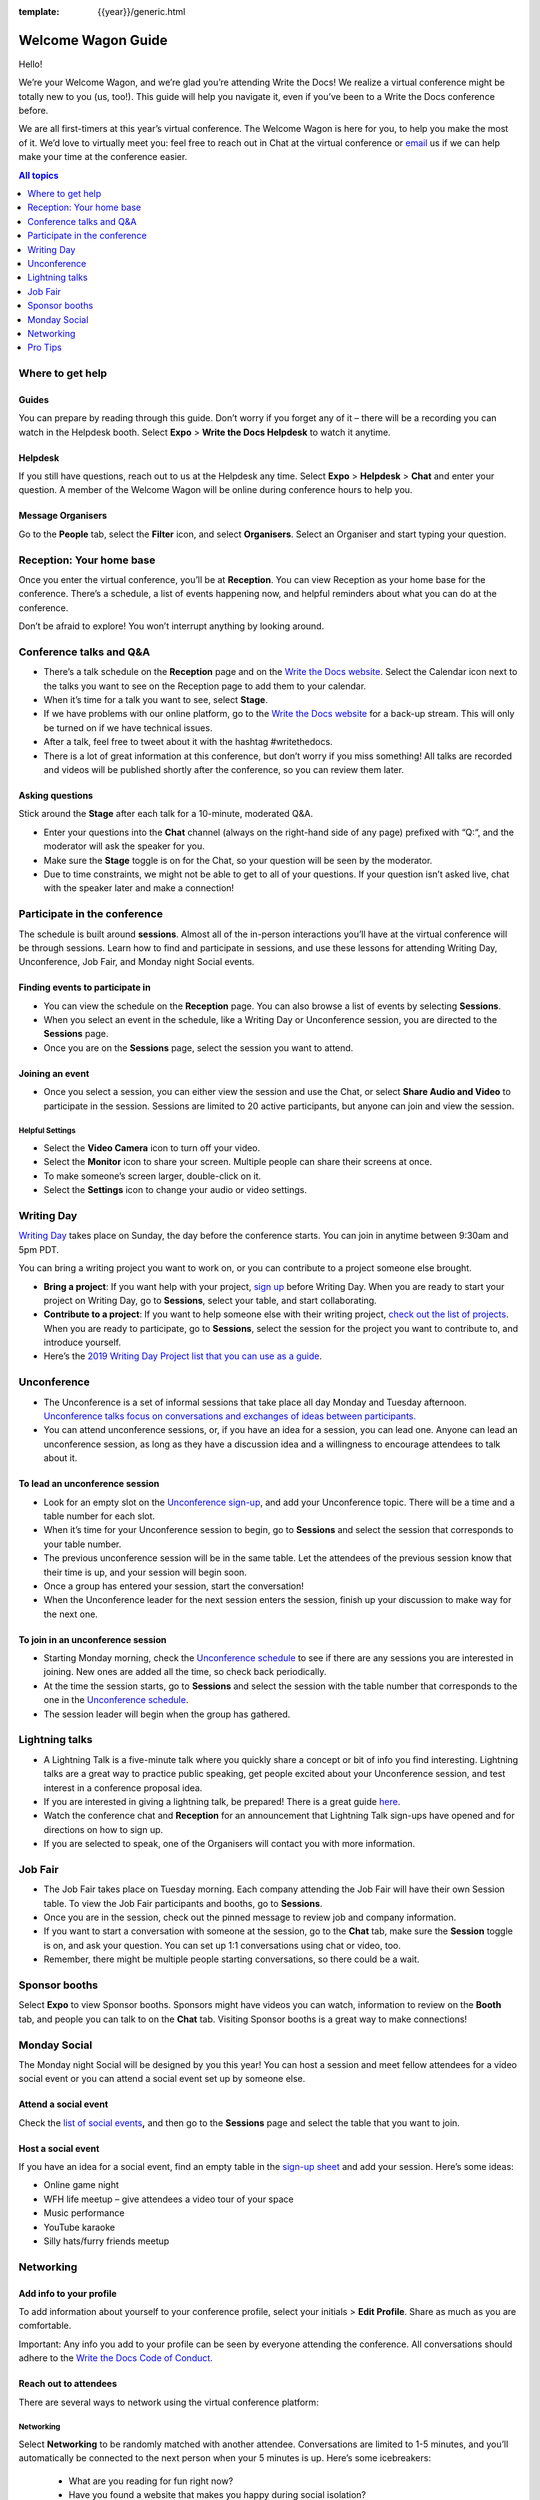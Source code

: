 :template: {{year}}/generic.html

Welcome Wagon Guide
===================

Hello!

We’re your Welcome Wagon, and we’re glad you’re attending Write the
Docs! We realize a virtual conference might be totally new to you (us,
too!). This guide will help you navigate it, even if you’ve been to a
Write the Docs conference before.

We are all first-timers at this year’s virtual conference. The Welcome
Wagon is here for you, to help you make the most of it. We’d love to
virtually meet you: feel free to reach out in Chat at the virtual
conference or `email <mailto:canncrochet@gmail.com>`__ us if we can help
make your time at the conference easier.

.. contents:: All topics
   :local:
   :depth: 1
   :backlinks: none

Where to get help
-----------------

Guides
~~~~~~

You can prepare by reading through this guide. Don’t worry if you forget any of it – there will be a recording you can watch in the Helpdesk booth. Select **Expo** > **Write the Docs Helpdesk** to watch it anytime.

Helpdesk
~~~~~~~~

If you still have questions, reach out to us at the Helpdesk any time. Select **Expo** > **Helpdesk** > **Chat** and enter your question. A member of the Welcome Wagon will be online during conference hours to help you.

Message Organisers
~~~~~~~~~~~~~~~~~~

Go to the **People** tab, select the **Filter** icon, and select **Organisers**. Select an Organiser and start typing your question.

Reception: Your home base
-------------------------

Once you enter the virtual conference, you’ll be at **Reception**. You
can view Reception as your home base for the conference. There’s a
schedule, a list of events happening now, and helpful reminders about
what you can do at the conference.

Don’t be afraid to explore! You won’t interrupt anything by looking
around.

Conference talks and Q&A
------------------------

- There’s a talk schedule on the **Reception** page and on the `Write the Docs website <https://www.writethedocs.org/conf/portland/2020/schedule/>`__. Select the Calendar icon next to the talks you want to see on the Reception page to add them to your calendar.
- When it’s time for a talk you want to see, select **Stage**.
- If we have problems with our online platform, go to the `Write the Docs website <https://www.writethedocs.org/conf/portland/2020/backup-livestream/>`__ for a back-up stream. This will only be turned on if we have technical issues.
- After a talk, feel free to tweet about it with the hashtag #writethedocs.
- There is a lot of great information at this conference, but don’t worry if you miss something! All talks are recorded and videos will be published shortly after the conference, so you can review them later.

Asking questions
~~~~~~~~~~~~~~~~

Stick around the **Stage** after each talk for a 10-minute, moderated Q&A.

- Enter your questions into the **Chat** channel (always on the right-hand side of any page) prefixed with “Q:“, and the moderator will ask the speaker for you.
- Make sure the **Stage** toggle is on for the Chat, so your question will be seen by the moderator.
- Due to time constraints, we might not be able to get to all of your questions. If your question isn’t asked live, chat with the speaker later and make a connection!

Participate in the conference
-----------------------------

The schedule is built around **sessions**. Almost all of the in-person interactions you’ll have at the virtual conference will be through sessions. Learn how to find and participate in sessions, and use these lessons for attending Writing Day, Unconference, Job Fair, and Monday night Social events.

Finding events to participate in
~~~~~~~~~~~~~~~~~~~~~~~~~~~~~~~~

- You can view the schedule on the **Reception** page. You can also browse a list of events by selecting **Sessions**.
- When you select an event in the schedule, like a Writing Day or Unconference session, you are directed to the **Sessions** page.
- Once you are on the **Sessions** page, select the session you want to attend.

Joining an event
~~~~~~~~~~~~~~~~

- Once you select a session, you can either view the session and use the Chat, or select **Share Audio and Video** to participate in the session. Sessions are limited to 20 active participants, but anyone can join and view the session.

Helpful Settings
^^^^^^^^^^^^^^^^

- Select the **Video Camera** icon to turn off your video.
- Select the **Monitor** icon to share your screen. Multiple people can share their screens at once.
- To make someone’s screen larger, double-click on it.
- Select the **Settings** icon to change your audio or video settings.

Writing Day
-----------

`Writing Day <https://www.writethedocs.org/conf/portland/2019/writing-day/>`__ takes place on Sunday, the day before the conference starts. You can join in anytime between 9:30am and 5pm PDT.

You can bring a writing project you want to work on, or you can contribute to a project someone else brought.

- **Bring a project**: If you want help with your project, `sign up <https://docs.google.com/spreadsheets/d/1HPAXim5gkPmwhANJwngWcg1d09KHqOj3vILn5Tc5V9A/edit?usp=sharing>`__ before Writing Day. When you are ready to start your project on Writing Day, go to **Sessions**, select your table, and start collaborating.
- **Contribute to a project**: If you want to help someone else with their writing project, `check out the list of projects <https://docs.google.com/spreadsheets/d/1HPAXim5gkPmwhANJwngWcg1d09KHqOj3vILn5Tc5V9A/edit?usp=sharing>`__. When you are ready to participate, go to **Sessions**, select the session for the project you want to contribute to, and introduce yourself.
- Here’s the `2019 Writing Day Project list that you can use as a guide <https://www.writethedocs.org/conf/portland/2019/writing-day/>`__.

Unconference
------------

- The Unconference is a set of informal sessions that take place all day Monday and Tuesday afternoon. `Unconference talks focus on conversations and exchanges of ideas between participants. <https://www.writethedocs.org/conf/portland/2020/unconference/>`__
- You can attend unconference sessions, or, if you have an idea for a session, you can lead one. Anyone can lead an unconference session, as long as they have a discussion idea and a willingness to encourage attendees to talk about it.

To lead an unconference session
~~~~~~~~~~~~~~~~~~~~~~~~~~~~~~~

- Look for an empty slot on the `Unconference sign-up <https://docs.google.com/spreadsheets/d/1HPAXim5gkPmwhANJwngWcg1d09KHqOj3vILn5Tc5V9A/edit?usp=sharing>`__, and add your Unconference topic. There will be a time and a table number for each slot.
- When it’s time for your Unconference session to begin, go to **Sessions** and select the session that corresponds to your table number.
- The previous unconference session will be in the same table. Let the attendees of the previous session know that their time is up, and your session will begin soon.
- Once a group has entered your session, start the conversation!
- When the Unconference leader for the next session enters the session, finish up your discussion to make way for the next one.

To join in an unconference session
~~~~~~~~~~~~~~~~~~~~~~~~~~~~~~~~~~

- Starting Monday morning, check the `Unconference schedule <https://docs.google.com/spreadsheets/d/1HPAXim5gkPmwhANJwngWcg1d09KHqOj3vILn5Tc5V9A/edit#gid=1493675134>`__ to see if there are any sessions you are interested in joining. New ones are added all the time, so check back periodically.
- At the time the session starts, go to **Sessions** and select the session with the table number that corresponds to the one in the `Unconference schedule <https://docs.google.com/spreadsheets/d/1HPAXim5gkPmwhANJwngWcg1d09KHqOj3vILn5Tc5V9A/edit#gid=1493675134>`__.
- The session leader will begin when the group has gathered.

Lightning talks
---------------

- A Lightning Talk is a five-minute talk where you quickly share a concept or bit of info you find interesting. Lightning talks are a great way to practice public speaking, get people excited about your Unconference session, and test interest in a conference proposal idea.
- If you are interested in giving a lightning talk, be prepared! There is a great guide `here <https://www.writethedocs.org/conf/portland/2020/lightning-talks/?highlight=re>`__.
- Watch the conference chat and **Reception** for an announcement that Lightning Talk sign-ups have opened and for directions on how to sign up.
- If you are selected to speak, one of the Organisers will contact you with more information.

Job Fair
--------

- The Job Fair takes place on Tuesday morning. Each company attending the Job Fair will have their own Session table. To view the Job Fair participants and booths, go to **Sessions**.
- Once you are in the session, check out the pinned message to review job and company information.
- If you want to start a conversation with someone at the session, go to the **Chat** tab, make sure the **Session** toggle is on, and ask your question. You can set up 1:1 conversations using chat or video, too.
- Remember, there might be multiple people starting conversations, so there could be a wait.

Sponsor booths
--------------

Select **Expo** to view Sponsor booths. Sponsors might have videos you can watch, information to review on the **Booth** tab, and people you can talk to on the **Chat** tab. Visiting Sponsor booths is a great way to make connections!

Monday Social
-------------

The Monday night Social will be designed by you this year! You can host a session and meet fellow attendees for a video social event or you can attend a social event set up by someone else.

Attend a social event
~~~~~~~~~~~~~~~~~~~~~

Check the `list of social events <https://docs.google.com/spreadsheets/d/1HPAXim5gkPmwhANJwngWcg1d09KHqOj3vILn5Tc5V9A/edit#gid=1493675134>`__\ **,** and then go to the **Sessions** page and select the table that you want to join.

Host a social event
~~~~~~~~~~~~~~~~~~~

If you have an idea for a social event, find an empty table in the `sign-up sheet <https://docs.google.com/spreadsheets/d/1HPAXim5gkPmwhANJwngWcg1d09KHqOj3vILn5Tc5V9A/edit#gid=1493675134>`__ and add your session. Here’s some ideas:

- Online game night
- WFH life meetup – give attendees a video tour of your space
- Music performance
- YouTube karaoke
- Silly hats/furry friends meetup

Networking
----------

Add info to your profile
~~~~~~~~~~~~~~~~~~~~~~~~

To add information about yourself to your conference profile, select your initials > **Edit Profile**. Share as much as you are comfortable.

Important: Any info you add to your profile can be seen by everyone attending the conference. All conversations should adhere to the `Write the Docs Code of Conduct <https://www.writethedocs.org/code-of-conduct/>`__.

Reach out to attendees
~~~~~~~~~~~~~~~~~~~~~~

There are several ways to network using the virtual conference platform:

Networking
^^^^^^^^^^

Select **Networking** to be randomly matched with another attendee. Conversations are limited to 1-5 minutes, and you’ll automatically be connected to the next person when your 5 minutes is up. Here’s some icebreakers:

  - What are you reading for fun right now?
  - Have you found a website that makes you happy during social isolation?
  - If you could start a business, what would it be?
  - What is the best vacation you’ve ever been on?
  - Are you working on any passion projects right now?
  - What are your favorite podcasts?
  - What is the most surprising thing that happened to you in the past week?
  - What drew you to your work?

Direct message Chat
^^^^^^^^^^^^^^^^^^^

  - You can direct message attendees by finding them on the **People** tab.
  - To filter for Organisers or Speakers, select the **Filter** icon.
  - You can toggle between viewing **People** (a list of attendees) and **Messages** (a list of the messages you sent and received).

Event and conference-wide Chat
^^^^^^^^^^^^^^^^^^^^^^^^^^^^^^

  - When you chat on any of the main pages (Reception, Sessions, Networking, and Expo, you are chatting *the entire conference*.
  - When you attend a Session, view the main Stage, or visit an Expo booth, you’ll see a toggle for switching between conference-wide chat and event chat. When you select **Event**, you are chatting the entire conference. To chat just your session, toggle on the **Session** or **Booth** chat.

Pro Tips
--------

- Conferences are exhilarating, but can also be exhausting. Give your brain a break! Grab a quiet spot or take a quick walk. Play a board game on your lunch break. Come back invigorated.

- Find out who is attending the conference before you attend. Join the `Write the Docs Slack <http://slack.writethedocs.org/>`__, follow the `Write the Docs on Twitter <https://twitter.com/writethedocs>`__, and review the `list of speakers <https://www.writethedocs.org/conf/portland/2019/speakers/>`__.

- In case of technical issues with our main platform Hopin, please watch the #wtd-conference Slack channel for status updates and alternative viewing links that might be posted.

